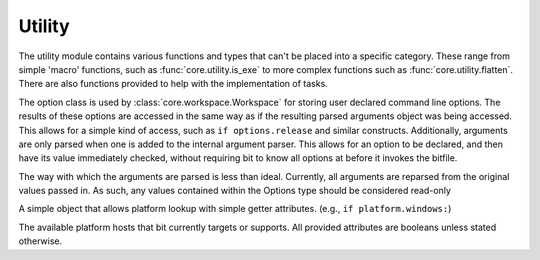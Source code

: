 Utility
=======

The utility module contains various functions and types that can't be placed
into a specific category. These range from simple 'macro' functions, such
as :func:`core.utility.is_exe` to more complex functions such as
:func:`core.utility.flatten`. There are also functions provided to help
with the implementation of tasks.

.. module:: core.utility
   :synopsis: miscellaneous types and functions

.. class:: Option

   The option class is used by :class:`core.workspace.Workspace` for storing
   user declared command line options. The results of these options are
   accessed in the same way as if the resulting parsed arguments object was
   being accessed. This allows for a simple kind of access, such as
   ``if options.release`` and similar constructs. Additionally, arguments are
   only parsed when one is added to the internal argument parser. This allows
   for an option to be declared, and then have its value immediately checked,
   without requiring bit to know all options at before it invokes the bitfile.

   The way with which the arguments are parsed is less than ideal.
   Currently, all arguments are reparsed from the original values passed
   in. As such, any values contained within the Options type should be
   considered read-only

   .. method:: add_argument(args, kwargs)

      A simple wrapper around the internal argument parser, which adds the
      argument internally, and then sets the argument value depending on what
      can be parsed from the arguments passed in to bit.

   .. method:: add(name, default=False, help=None)

      A shortcut for a small boolean option. Useful for small feature checks
      such as ``with-feature`` or ``enable-x``

      .. note:: When adding a boolean option with a hyphen in the name, the
                argparse module will automatically turn it into an underscore
                when parsed.

.. class:: Platform

   A simple object that allows platform lookup with simple getter attributes.
   (e.g., ``if platform.windows:``)

   .. attribute:: windows
                  macosx
                  linux
                  bsd

   The available platform hosts that bit currently targets or supports.
   All provided attributes are booleans unless stated otherwise.

.. function:: pushd(directory)

   Used in a with statement, and works like the shell pushd command. This
   allows a user to temporarily enter and exit a directory without having
   to manually store the original working directory.

   :param directory: A string representing either a relative or full path
   :raises LocateError: When directory does not exist or can't be entered

.. function:: is_exe(path)

   Examines whether the given path is executable or not

   :return: False if the path doesn't exist or isn't executable, otherwise True

.. function:: which(name)

   Works like the which utility in posix. However, it only ever returns the
   first possible match. On windows, a '.exe' extension will be appended. This
   means that batch files and other non .exe files are not usable for tools.

   :param str name: The name of the executable to find.
   :raises LocateError: If the given name cannot be found on the system path.

.. function:: flatten(container)

   Flattens the given container (and the elements contained within) into
   a single list. As of right now, no limit of the maximum number of elements
   that can be nested within a container has been found. As of right now,
   flatten can flatten any container as long as creating the nested container
   does not also result in a stack error. (That is, Python will error from
   creating too large a container before flatten can even get to it)

   :param container: A list or tuple type.
   :type container: list or tuple
   :return: A single list containing all elements within container
